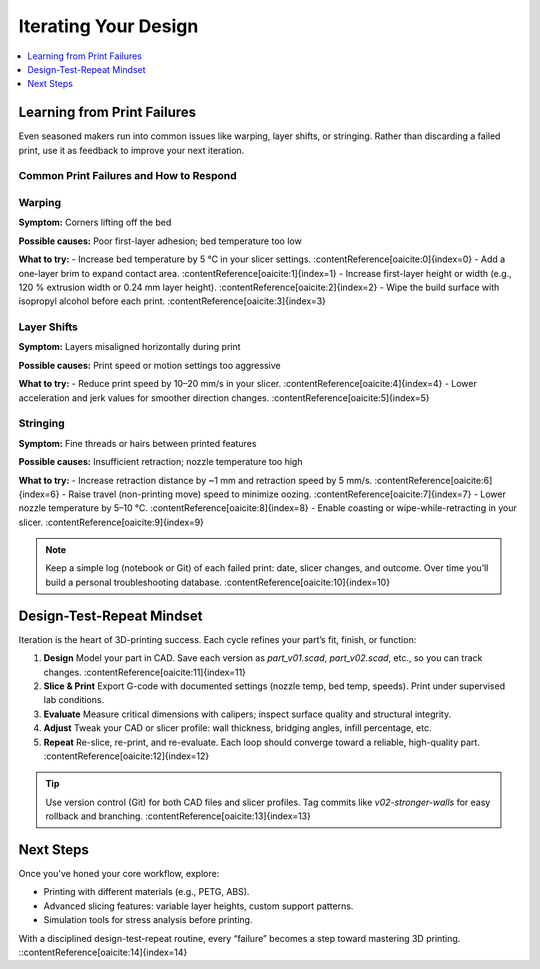 Iterating Your Design
=====================

.. contents::
   :local:
   :depth: 1

Learning from Print Failures
----------------------------

Even seasoned makers run into common issues like warping, layer shifts, or stringing. Rather than discarding a failed print, use it as feedback to improve your next iteration.

Common Print Failures and How to Respond
~~~~~~~~~~~~~~~~~~~~~~~~~~~~~~~~~~~~~~~~

Warping
~~~~~~

**Symptom:**  
Corners lifting off the bed

**Possible causes:**  
Poor first-layer adhesion; bed temperature too low

**What to try:**  
- Increase bed temperature by 5 °C in your slicer settings. :contentReference[oaicite:0]{index=0}  
- Add a one-layer brim to expand contact area. :contentReference[oaicite:1]{index=1}  
- Increase first-layer height or width (e.g., 120 % extrusion width or 0.24 mm layer height). :contentReference[oaicite:2]{index=2}  
- Wipe the build surface with isopropyl alcohol before each print. :contentReference[oaicite:3]{index=3}  

Layer Shifts
~~~~~~~~~~~~

**Symptom:**  
Layers misaligned horizontally during print

**Possible causes:**  
Print speed or motion settings too aggressive

**What to try:**  
- Reduce print speed by 10–20 mm/s in your slicer. :contentReference[oaicite:4]{index=4}  
- Lower acceleration and jerk values for smoother direction changes. :contentReference[oaicite:5]{index=5}  

Stringing
~~~~~~~~~

**Symptom:**  
Fine threads or hairs between printed features

**Possible causes:**  
Insufficient retraction; nozzle temperature too high

**What to try:**  
- Increase retraction distance by ~1 mm and retraction speed by 5 mm/s. :contentReference[oaicite:6]{index=6}  
- Raise travel (non-printing move) speed to minimize oozing. :contentReference[oaicite:7]{index=7}  
- Lower nozzle temperature by 5–10 °C. :contentReference[oaicite:8]{index=8}  
- Enable coasting or wipe-while-retracting in your slicer. :contentReference[oaicite:9]{index=9}  

.. note::  
   Keep a simple log (notebook or Git) of each failed print: date, slicer changes, and outcome. Over time you’ll build a personal troubleshooting database. :contentReference[oaicite:10]{index=10}  

Design-Test-Repeat Mindset
---------------------------

Iteration is the heart of 3D-printing success. Each cycle refines your part’s fit, finish, or function:

#. **Design**  
   Model your part in CAD. Save each version as `part_v01.scad`, `part_v02.scad`, etc., so you can track changes. :contentReference[oaicite:11]{index=11}  
#. **Slice & Print**  
   Export G-code with documented settings (nozzle temp, bed temp, speeds). Print under supervised lab conditions.  
#. **Evaluate**  
   Measure critical dimensions with calipers; inspect surface quality and structural integrity.  
#. **Adjust**  
   Tweak your CAD or slicer profile: wall thickness, bridging angles, infill percentage, etc.  
#. **Repeat**  
   Re-slice, re-print, and re-evaluate. Each loop should converge toward a reliable, high-quality part. :contentReference[oaicite:12]{index=12}  

.. tip::  
   Use version control (Git) for both CAD files and slicer profiles. Tag commits like `v02-stronger-walls` for easy rollback and branching. :contentReference[oaicite:13]{index=13}  

Next Steps
----------

Once you’ve honed your core workflow, explore:

- Printing with different materials (e.g., PETG, ABS).  
- Advanced slicing features: variable layer heights, custom support patterns.  
- Simulation tools for stress analysis before printing.  

With a disciplined design-test-repeat routine, every “failure” becomes a step toward mastering 3D printing.
::contentReference[oaicite:14]{index=14}

